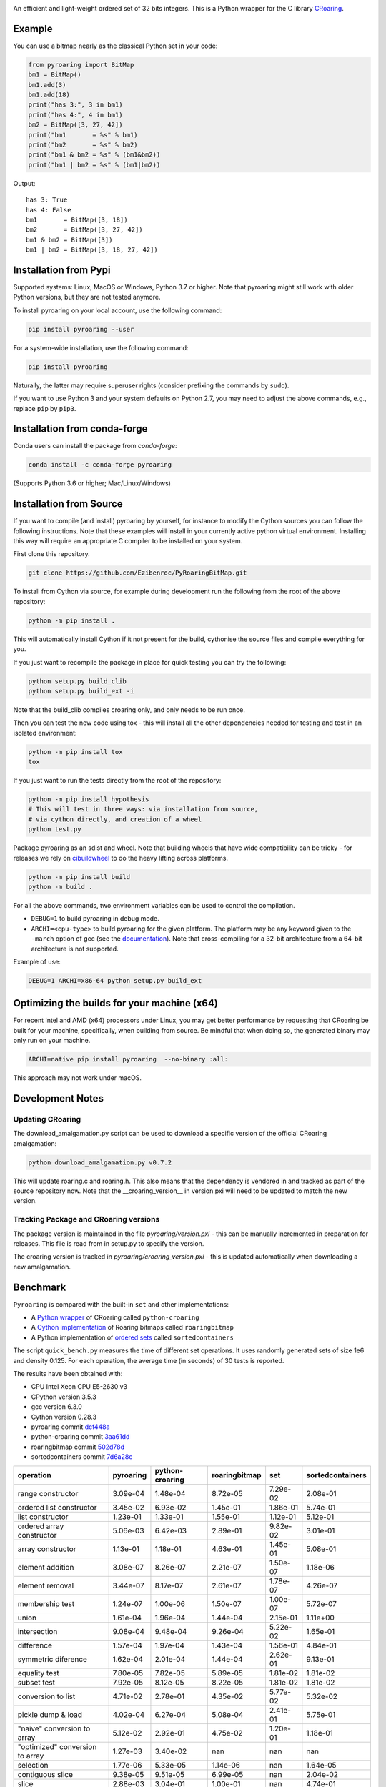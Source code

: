 |Documentation Status|

An efficient and light-weight ordered set of 32 bits integers.
This is a Python wrapper for the C library `CRoaring <https://github.com/RoaringBitmap/CRoaring>`__.

Example
-------

You can use a bitmap nearly as the classical Python set in your code:

.. code:: python

    from pyroaring import BitMap
    bm1 = BitMap()
    bm1.add(3)
    bm1.add(18)
    print("has 3:", 3 in bm1)
    print("has 4:", 4 in bm1)
    bm2 = BitMap([3, 27, 42])
    print("bm1       = %s" % bm1)
    print("bm2       = %s" % bm2)
    print("bm1 & bm2 = %s" % (bm1&bm2))
    print("bm1 | bm2 = %s" % (bm1|bm2))

Output:

::

    has 3: True
    has 4: False
    bm1       = BitMap([3, 18])
    bm2       = BitMap([3, 27, 42])
    bm1 & bm2 = BitMap([3])
    bm1 | bm2 = BitMap([3, 18, 27, 42])

Installation from Pypi
----------------------

Supported systems: Linux, MacOS or Windows, Python 3.7 or higher. Note that pyroaring might still work with older Python
versions, but they are not tested anymore.

To install pyroaring on your local account, use the following command:

.. code:: bash

    pip install pyroaring --user

For a system-wide installation, use the following command:

.. code:: bash

    pip install pyroaring

Naturally, the latter may require superuser rights (consider prefixing
the commands by ``sudo``).

If you want to use Python 3 and your system defaults on Python 2.7, you
may need to adjust the above commands, e.g., replace ``pip`` by ``pip3``.

Installation from conda-forge
-----------------------------

Conda users can install the package from `conda-forge`:

.. code:: bash

   conda install -c conda-forge pyroaring

(Supports Python 3.6 or higher; Mac/Linux/Windows)

Installation from Source
---------------------------------

If you want to compile (and install) pyroaring by yourself, for instance
to modify the Cython sources you can follow the following instructions.
Note that these examples will install in your currently active python
virtual environment. Installing this way will require an appropriate
C compiler to be installed on your system.

First clone this repository.

.. code:: bash

    git clone https://github.com/Ezibenroc/PyRoaringBitMap.git

To install from Cython via source, for example during development run the following from the root of the above repository:

.. code:: bash

    python -m pip install .

This will automatically install Cython if it not present for the build, cythonise the source files and compile everything for you.

If you just want to recompile the package in place for quick testing you can
try the following:

.. code:: bash

    python setup.py build_clib
    python setup.py build_ext -i

Note that the build_clib compiles croaring only, and only needs to be run once.

Then you can test the new code using tox - this will install all the other
dependencies needed for testing and test in an isolated environment:

.. code:: bash

    python -m pip install tox
    tox

If you just want to run the tests directly from the root of the repository:

.. code:: bash

    python -m pip install hypothesis
    # This will test in three ways: via installation from source,
    # via cython directly, and creation of a wheel
    python test.py


Package pyroaring as an sdist and wheel. Note that building wheels that have
wide compatibility can be tricky - for releases we rely on `cibuildwheel <https://cibuildwheel.readthedocs.io/en/stable/>`_
to do the heavy lifting across platforms.

.. code:: bash

    python -m pip install build
    python -m build .

For all the above commands, two environment variables can be used to control the compilation.

- ``DEBUG=1`` to build pyroaring in debug mode.
- ``ARCHI=<cpu-type>`` to build pyroaring for the given platform. The platform may be any keyword
  given to the ``-march`` option of gcc (see the
  `documentation <https://gcc.gnu.org/onlinedocs/gcc-4.5.3/gcc/i386-and-x86_002d64-Options.html>`__).
  Note that cross-compiling for a 32-bit architecture from a 64-bit architecture is not supported.

Example of use:

.. code:: bash

    DEBUG=1 ARCHI=x86-64 python setup.py build_ext


Optimizing the builds for your machine (x64)
--------------------------------------------

For recent Intel and AMD (x64) processors under Linux, you may get better performance by requesting that
CRoaring be built for your machine, specifically, when building from source.
Be mindful that when doing so, the generated binary may only run on your machine.


.. code:: bash

    ARCHI=native pip install pyroaring  --no-binary :all:

This approach may not work under macOS.


Development Notes
-----------------

Updating CRoaring
=================

The download_amalgamation.py script can be used to download a specific version
of the official CRoaring amalgamation:

.. code:: bash

    python download_amalgamation.py v0.7.2

This will update roaring.c and roaring.h. This also means that the dependency
is vendored in and tracked as part of the source repository now. Note that the
__croaring_version__ in version.pxi will need to be updated to match the new
version.


Tracking Package and CRoaring versions
======================================

The package version is maintained in the file `pyroaring/version.pxi` - this
can be manually incremented in preparation for releases. This file is read
from in setup.py to specify the version.

The croaring version is tracked in `pyroaring/croaring_version.pxi` - this is
updated automatically when downloading a new amalgamation.


Benchmark
---------

``Pyroaring`` is compared with the built-in ``set`` and other implementations:

- A `Python wrapper <https://github.com/sunzhaoping/python-croaring>`__ of CRoaring called ``python-croaring``
- A `Cython implementation <https://github.com/andreasvc/roaringbitmap>`__ of Roaring bitmaps called ``roaringbitmap``
- A Python implementation of `ordered sets <https://github.com/grantjenks/sorted_containers>`__ called ``sortedcontainers``

The script ``quick_bench.py`` measures the time of different set
operations. It uses randomly generated sets of size 1e6 and density
0.125. For each operation, the average time (in seconds) of 30 tests
is reported.

The results have been obtained with:

- CPU Intel Xeon CPU E5-2630 v3
- CPython version 3.5.3
- gcc version 6.3.0
- Cython version 0.28.3
-  pyroaring commit
   `dcf448a <https://github.com/Ezibenroc/PyRoaringBitMap/tree/dcf448a166b535b35693071254d0042633671194>`__
-  python-croaring commit
   `3aa61dd <https://github.com/sunzhaoping/python-croaring/tree/3aa61dde6b4a123665ca5632eb5b089ec0bc5bc4>`__
-  roaringbitmap commit
   `502d78d <https://github.com/andreasvc/roaringbitmap/tree/502d78d2e5d65967ab61c1a759cac53ddfefd9a2>`__
-  sortedcontainers commit
   `7d6a28c <https://github.com/grantjenks/python-sortedcontainers/tree/7d6a28cdcba2f46eb2ef6cb1cc33cd8de0e8f27f>`__

===============================  ===========  =================  ===============  ==========  ==================
operation                          pyroaring    python-croaring    roaringbitmap         set    sortedcontainers
===============================  ===========  =================  ===============  ==========  ==================
range constructor                   3.09e-04           1.48e-04         8.72e-05    7.29e-02            2.08e-01
ordered list constructor            3.45e-02           6.93e-02         1.45e-01    1.86e-01            5.74e-01
list constructor                    1.23e-01           1.33e-01         1.55e-01    1.12e-01            5.12e-01
ordered array constructor           5.06e-03           6.42e-03         2.89e-01    9.82e-02            3.01e-01
array constructor                   1.13e-01           1.18e-01         4.63e-01    1.45e-01            5.08e-01
element addition                    3.08e-07           8.26e-07         2.21e-07    1.50e-07            1.18e-06
element removal                     3.44e-07           8.17e-07         2.61e-07    1.78e-07            4.26e-07
membership test                     1.24e-07           1.00e-06         1.50e-07    1.00e-07            5.72e-07
union                               1.61e-04           1.96e-04         1.44e-04    2.15e-01            1.11e+00
intersection                        9.08e-04           9.48e-04         9.26e-04    5.22e-02            1.65e-01
difference                          1.57e-04           1.97e-04         1.43e-04    1.56e-01            4.84e-01
symmetric diference                 1.62e-04           2.01e-04         1.44e-04    2.62e-01            9.13e-01
equality test                       7.80e-05           7.82e-05         5.89e-05    1.81e-02            1.81e-02
subset test                         7.92e-05           8.12e-05         8.22e-05    1.81e-02            1.81e-02
conversion to list                  4.71e-02           2.78e-01         4.35e-02    5.77e-02            5.32e-02
pickle dump & load                  4.02e-04           6.27e-04         5.08e-04    2.41e-01            5.75e-01
"naive" conversion to array         5.12e-02           2.92e-01         4.75e-02    1.20e-01            1.18e-01
"optimized" conversion to array     1.27e-03           3.40e-02       nan         nan                 nan
selection                           1.77e-06           5.33e-05         1.14e-06  nan                   1.64e-05
contiguous slice                    9.38e-05           9.51e-05         6.99e-05  nan                   2.04e-02
slice                               2.88e-03           3.04e-01         1.00e-01  nan                   4.74e-01
small slice                         8.93e-05           3.00e-01         3.60e-03  nan                   1.79e-02
===============================  ===========  =================  ===============  ==========  ==================

.. |Documentation Status| image:: https://readthedocs.org/projects/pyroaringbitmap/badge/?version=stable
   :target: http://pyroaringbitmap.readthedocs.io/en/stable/?badge=stable
